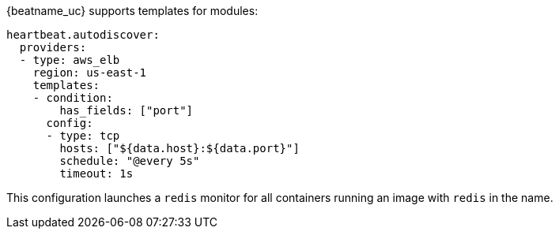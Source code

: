 {beatname_uc} supports templates for modules:

["source","yaml",subs="attributes"]
-------------------------------------------------------------------------------------
heartbeat.autodiscover:
  providers:
  - type: aws_elb
    region: us-east-1
    templates:
    - condition:
        has_fields: ["port"]
      config:
      - type: tcp
        hosts: ["${data.host}:${data.port}"]
        schedule: "@every 5s"
        timeout: 1s
-------------------------------------------------------------------------------------

This configuration launches a `redis` monitor for all containers running an image with `redis` in the name.
